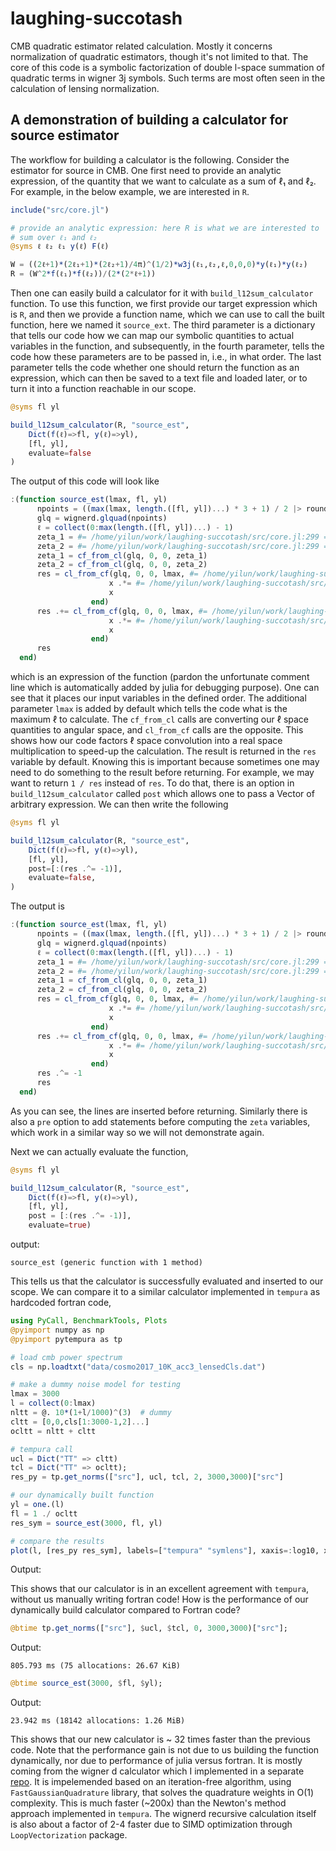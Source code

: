 * laughing-succotash

CMB quadratic estimator related calculation. Mostly it concerns
normalization of quadratic estimators, though it's not limited to
that. The core of this code is a symbolic factorization of double
l-space summation of quadratic terms in wigner 3j symbols. Such terms
are most often seen in the calculation of lensing normalization.

** A demonstration of building a calculator for source estimator
The workflow for building a calculator is the following. Consider the estimator
for source in CMB. One first need to provide an analytic expression, of the
quantity that we want to calculate as a sum of ℓ₁ and ℓ₂. For example, in
the below example, we are interested in ~R~.
#+BEGIN_SRC julia
  include("src/core.jl")

  # provide an analytic expression: here R is what we are interested to
  # sum over ℓ₁ and ℓ₂
  @syms ℓ ℓ₂ ℓ₁ y(ℓ) F(ℓ)

  W = ((2ℓ+1)*(2ℓ₁+1)*(2ℓ₂+1)/4π)^(1/2)*w3j(ℓ₁,ℓ₂,ℓ,0,0,0)*y(ℓ₁)*y(ℓ₂)
  R = (W^2*f(ℓ₁)*f(ℓ₂))/(2*(2*ℓ+1))

#+END_SRC

Then one can easily build a calculator for it with
~build_l12sum_calculator~ function. To use this function, we first
provide our target expression which is ~R~, and then we provide a
function name, which we can use to call the built function, here we
named it =source_ext=. The third parameter is a dictionary that tells
our code how we can map our symbolic quantities to actual variables in
the function, and subsequently, in the fourth parameter, tells the
code how these parameters are to be passed in, i.e., in what
order. The last parameter tells the code whether one should return the
function as an expression, which can then be saved to a text file and
loaded later, or to turn it into a function reachable in our scope. 
#+BEGIN_SRC julia
@syms fl yl

build_l12sum_calculator(R, "source_est",
    Dict(f(ℓ)=>fl, y(ℓ)=>yl),
    [fl, yl],
    evaluate=false
)
#+END_SRC

The output of this code will look like
#+BEGIN_SRC julia
  :(function source_est(lmax, fl, yl)
        npoints = ((max(lmax, length.([fl, yl])...) * 3 + 1) / 2 |> round) |> Int
        glq = wignerd.glquad(npoints)
        ℓ = collect(0:max(length.([fl, yl])...) - 1)
        zeta_1 = #= /home/yilun/work/laughing-succotash/src/core.jl:299 =# @__dot__(fl*ℓ*(yl^2))
        zeta_2 = #= /home/yilun/work/laughing-succotash/src/core.jl:299 =# @__dot__(fl*(yl^2))
        zeta_1 = cf_from_cl(glq, 0, 0, zeta_1)
        zeta_2 = cf_from_cl(glq, 0, 0, zeta_2)
        res = cl_from_cf(glq, 0, 0, lmax, #= /home/yilun/work/laughing-succotash/src/core.jl:313 =# @__dot__(0.07957747154594766(zeta_2^2) + 0.31830988618379064(zeta_1^2) + 0.31830988618379064zeta_1*zeta_2)) |> (x->begin
                        x .*= #= /home/yilun/work/laughing-succotash/src/core.jl:314 =# @__dot__(ℓ / (2 + 4ℓ))
                        x
                    end)
        res .+= cl_from_cf(glq, 0, 0, lmax, #= /home/yilun/work/laughing-succotash/src/core.jl:316 =# @__dot__(0.03978873577297383(zeta_2^2) + 0.15915494309189532(zeta_1^2) + 0.15915494309189532zeta_1*zeta_2)) |> (x->begin
                        x .*= #= /home/yilun/work/laughing-succotash/src/core.jl:317 =# @__dot__(1 / (2 + 4ℓ))
                        x
                    end)
        res
    end)
#+END_SRC
which is an expression of the function (pardon the unfortunate comment
line which is automatically added by julia for debugging purpose). One
can see that it places our input variables in the defined order. The
additional parameter ~lmax~ is added by default which tells the code
what is the maximum ℓ to calculate. The ~cf_from_cl~ calls are
converting our ℓ space quantities to angular space, and ~cl_from_cf~
calls are the opposite. This shows how our code factors ℓ space
convolution into a real space multiplication to speed-up the
calculation. The result is returned in the ~res~ variable by default.
Knowing this is important because sometimes one may need to do something
to the result before returning. For example, we may want to return 
~1 / res~ instead of ~res~. To do that, there is an option in
~build_l12sum_calculator~ called ~post~ which allows one to pass a Vector
of arbitrary expression. We can then write the following
#+BEGIN_SRC julia
@syms fl yl

build_l12sum_calculator(R, "source_est",
    Dict(f(ℓ)=>fl, y(ℓ)=>yl),
    [fl, yl],
    post=[:(res .^= -1)],
    evaluate=false,
)
#+END_SRC

The output is 
#+BEGIN_SRC julia
:(function source_est(lmax, fl, yl)
      npoints = ((max(lmax, length.([fl, yl])...) * 3 + 1) / 2 |> round) |> Int
      glq = wignerd.glquad(npoints)
      ℓ = collect(0:max(length.([fl, yl])...) - 1)
      zeta_1 = #= /home/yilun/work/laughing-succotash/src/core.jl:299 =# @__dot__(fl*ℓ*(yl^2))
      zeta_2 = #= /home/yilun/work/laughing-succotash/src/core.jl:299 =# @__dot__(fl*(yl^2))
      zeta_1 = cf_from_cl(glq, 0, 0, zeta_1)
      zeta_2 = cf_from_cl(glq, 0, 0, zeta_2)
      res = cl_from_cf(glq, 0, 0, lmax, #= /home/yilun/work/laughing-succotash/src/core.jl:313 =# @__dot__(0.07957747154594766(zeta_2^2) + 0.31830988618379064(zeta_1^2) + 0.31830988618379064zeta_1*zeta_2)) |> (x->begin
                      x .*= #= /home/yilun/work/laughing-succotash/src/core.jl:314 =# @__dot__(ℓ / (2 + 4ℓ))
                      x
                  end)
      res .+= cl_from_cf(glq, 0, 0, lmax, #= /home/yilun/work/laughing-succotash/src/core.jl:316 =# @__dot__(0.03978873577297383(zeta_2^2) + 0.15915494309189532(zeta_1^2) + 0.15915494309189532zeta_1*zeta_2)) |> (x->begin
                      x .*= #= /home/yilun/work/laughing-succotash/src/core.jl:317 =# @__dot__(1 / (2 + 4ℓ))
                      x
                  end)
      res .^= -1
      res
  end)
#+END_SRC
As you can see, the lines are inserted before returning. Similarly
there is also a ~pre~ option to add statements before computing the
~zeta~ variables, which work in a similar way so we will not
demonstrate again. 

Next we can actually evaluate the function, 
#+BEGIN_SRC julia
@syms fl yl

build_l12sum_calculator(R, "source_est", 
    Dict(f(ℓ)=>fl, y(ℓ)=>yl),
    [fl, yl],
    post = [:(res .^= -1)],
    evaluate=true)
#+END_SRC
output:
#+BEGIN_SRC text
source_est (generic function with 1 method)
#+END_SRC
This tells us that the calculator is successfully evaluated and
inserted to our scope. We can compare it to a similar calculator
implemented in =tempura= as hardcoded fortran code,
#+BEGIN_SRC julia
using PyCall, BenchmarkTools, Plots
@pyimport numpy as np
@pyimport pytempura as tp

# load cmb power spectrum
cls = np.loadtxt("data/cosmo2017_10K_acc3_lensedCls.dat")

# make a dummy noise model for testing
lmax = 3000
l = collect(0:lmax)
nltt = @. 10*(1+l/1000)^(3)  # dummy
cltt = [0,0,cls[1:3000-1,2]...]
ocltt = nltt + cltt

# tempura call
ucl = Dict("TT" => cltt)
tcl = Dict("TT" => ocltt);
res_py = tp.get_norms(["src"], ucl, tcl, 2, 3000,3000)["src"]

# our dynamically built function
yl = one.(l)
fl = 1 ./ ocltt
res_sym = source_est(3000, fl, yl)

# compare the results
plot(l, [res_py res_sym], labels=["tempura" "symlens"], xaxis=:log10, xlim=(2,3000), title="source TT")
#+END_SRC

Output:

[[./data/example.png]]

This shows that our calculator is in an excellent agreement with
=tempura=, without us manually writing fortran code! How is the
performance of our dynamically build calculator compared to Fortran
code?

#+BEGIN_SRC julia
@btime tp.get_norms(["src"], $ucl, $tcl, 0, 3000,3000)["src"]; 
#+END_SRC
Output:
#+BEGIN_SRC ascii
805.793 ms (75 allocations: 26.67 KiB)
#+END_SRC 

#+BEGIN_SRC julia
@btime source_est(3000, $fl, $yl);
#+END_SRC
Output:
#+BEGIN_SRC ascii
23.942 ms (18142 allocations: 1.26 MiB)
#+END_SRC
This shows that our new calculator is ~ 32 times faster than the
previous code. Note that the performance gain is not due to us
building the function dynamically, nor due to performance of julia
versus fortran. It is mostly coming from the wigner d calculator which
I implemented in a separate [[https://github.com/guanyilun/wignerd.jl][repo]]. It is impelemended based on an
iteration-free algorithm, using =FastGaussianQuadrature= library, that
solves the quadrature weights in O(1) complexity. This is much faster
(~200x) than the Newton's method approach implemented in
=tempura=. The wignerd recursive calculation itself is also about a
factor of 2-4 faster due to SIMD optimization through
=LoopVectorization= package.
